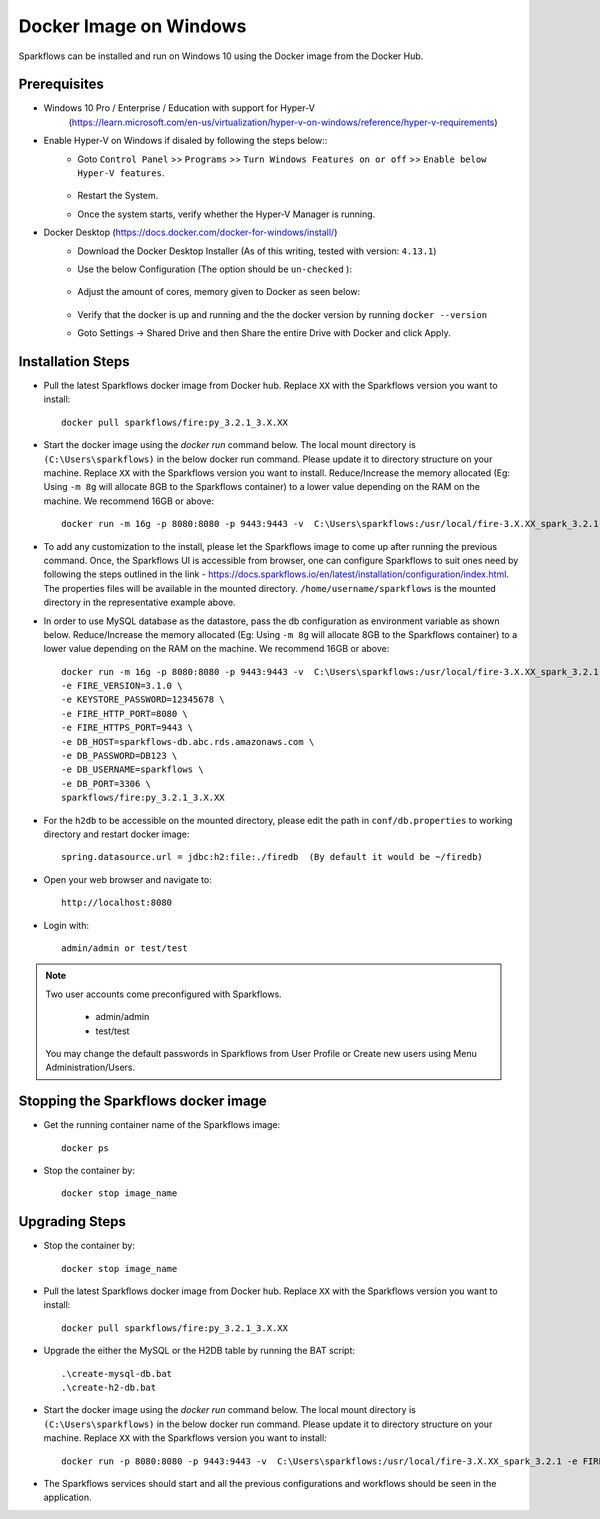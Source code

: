 Docker Image on Windows
^^^^^^^^^^^^^^^^^^^^^^^^^^^^^^^^^^^^

Sparkflows can be installed and run on Windows 10 using the Docker image from the Docker Hub.


Prerequisites
-------------
* Windows 10 Pro / Enterprise / Education with support for Hyper-V
    (https://learn.microsoft.com/en-us/virtualization/hyper-v-on-windows/reference/hyper-v-requirements)

* Enable Hyper-V on Windows if disaled by following the steps below::
    * Goto ``Control Panel`` >> ``Programs`` >> ``Turn Windows Features on or off`` >> ``Enable below Hyper-V features``.
    
      .. figure:: ../../_assets/docker-install/hyperv.png
         :alt: hyperv
         :width: 50%
         
    * Restart the System.
    * Once the system starts, verify whether the Hyper-V Manager is running.

* Docker Desktop (https://docs.docker.com/docker-for-windows/install/)
    * Download the Docker Desktop Installer (As of this writing, tested with version: ``4.13.1``)
    * Use the below Configuration (The option should be ``un-checked`` ):
    
      .. figure:: ../../_assets/docker-install/hyperv-docker.png
         :alt: hyperv-docker
         :width: 50%
    * Adjust the amount of cores, memory given to Docker as seen below:
    
      .. figure:: ../../_assets/docker-install/docker-resources.png
         :alt: docker-resources
         :width: 50%
    * Verify that the docker is up and running and the the docker version by running ``docker --version``

    * Goto Settings -> Shared Drive and then Share the entire Drive with Docker and click Apply.

Installation Steps
---------------------------

* Pull the latest Sparkflows docker image from Docker hub. Replace ``XX`` with the Sparkflows version you want to install::

    docker pull sparkflows/fire:py_3.2.1_3.X.XX
   
* Start the docker image using the `docker run` command below. The local mount directory is ``(C:\Users\sparkflows)`` in the below docker run command. Please update it to directory structure on your machine. Replace ``XX`` with the Sparkflows version you want to install. Reduce/Increase the memory allocated (Eg: Using ``-m 8g`` will allocate 8GB to the Sparkflows container) to a lower value depending on the RAM on the machine. We recommend 16GB or above::
    
    docker run -m 16g -p 8080:8080 -p 9443:9443 -v  C:\Users\sparkflows:/usr/local/fire-3.X.XX_spark_3.2.1 -e FIRE_VERSION=3.1.0 -e KEYSTORE_PASSWORD=12345678 -e FIRE_HTTP_PORT=8080 -e FIRE_HTTPS_PORT=9443  sparkflows/fire:py_3.2.1_3.X.XX

* To add any customization to the install, please let the Sparkflows image to come up after running the previous command. Once, the Sparkflows UI is accessible from browser, one can configure Sparkflows to suit ones need by following the steps outlined in the link - https://docs.sparkflows.io/en/latest/installation/configuration/index.html. The properties files will be available in the mounted directory. ``/home/username/sparkflows`` is the mounted directory in the representative example above.

* In order to use MySQL database as the datastore, pass the db configuration as environment variable as shown below. Reduce/Increase the memory allocated (Eg: Using ``-m 8g`` will allocate 8GB to the Sparkflows container) to a lower value depending on the RAM on the machine. We recommend 16GB or above::

    docker run -m 16g -p 8080:8080 -p 9443:9443 -v  C:\Users\sparkflows:/usr/local/fire-3.X.XX_spark_3.2.1 \
    -e FIRE_VERSION=3.1.0 \
    -e KEYSTORE_PASSWORD=12345678 \
    -e FIRE_HTTP_PORT=8080 \
    -e FIRE_HTTPS_PORT=9443 \
    -e DB_HOST=sparkflows-db.abc.rds.amazonaws.com \
    -e DB_PASSWORD=DB123 \
    -e DB_USERNAME=sparkflows \
    -e DB_PORT=3306 \
    sparkflows/fire:py_3.2.1_3.X.XX

* For the ``h2db`` to be accessible on the mounted directory, please edit the path in ``conf/db.properties`` to working directory and restart docker image::
   
   spring.datasource.url = jdbc:h2:file:./firedb  (By default it would be ~/firedb)

* Open your web browser and navigate to:: 
  
    http://localhost:8080

* Login with:: 

    admin/admin or test/test

    
.. note::  Two user accounts come preconfigured with Sparkflows.

           * admin/admin
           * test/test
    
    You may change the default passwords in Sparkflows from User Profile or Create new users using Menu Administration/Users. 


Stopping the Sparkflows docker image
------------------------------------
* Get the running container name of the Sparkflows image::

     docker ps
     
* Stop the container by::

     docker stop image_name
     

Upgrading Steps
---------------------------
* Stop the container by::

     docker stop image_name

* Pull the latest Sparkflows docker image from Docker hub. Replace ``XX`` with the Sparkflows version you want to install::

    docker pull sparkflows/fire:py_3.2.1_3.X.XX

* Upgrade the either the MySQL or the H2DB table by running the BAT script::

    .\create-mysql-db.bat
    .\create-h2-db.bat
    
* Start the docker image using the `docker run` command below. The local mount directory is ``(C:\Users\sparkflows)`` in the below docker run command. Please update it to directory structure on your machine. Replace ``XX`` with the Sparkflows version you want to install::
    
    docker run -p 8080:8080 -p 9443:9443 -v  C:\Users\sparkflows:/usr/local/fire-3.X.XX_spark_3.2.1 -e FIRE_VERSION=3.1.0 -e KEYSTORE_PASSWORD=12345678 -e FIRE_HTTP_PORT=8080 -e FIRE_HTTPS_PORT=9443  sparkflows/fire:py_3.2.1_3.X.XX

* The Sparkflows services should start and all the previous configurations and workflows should be seen in the application.

    
